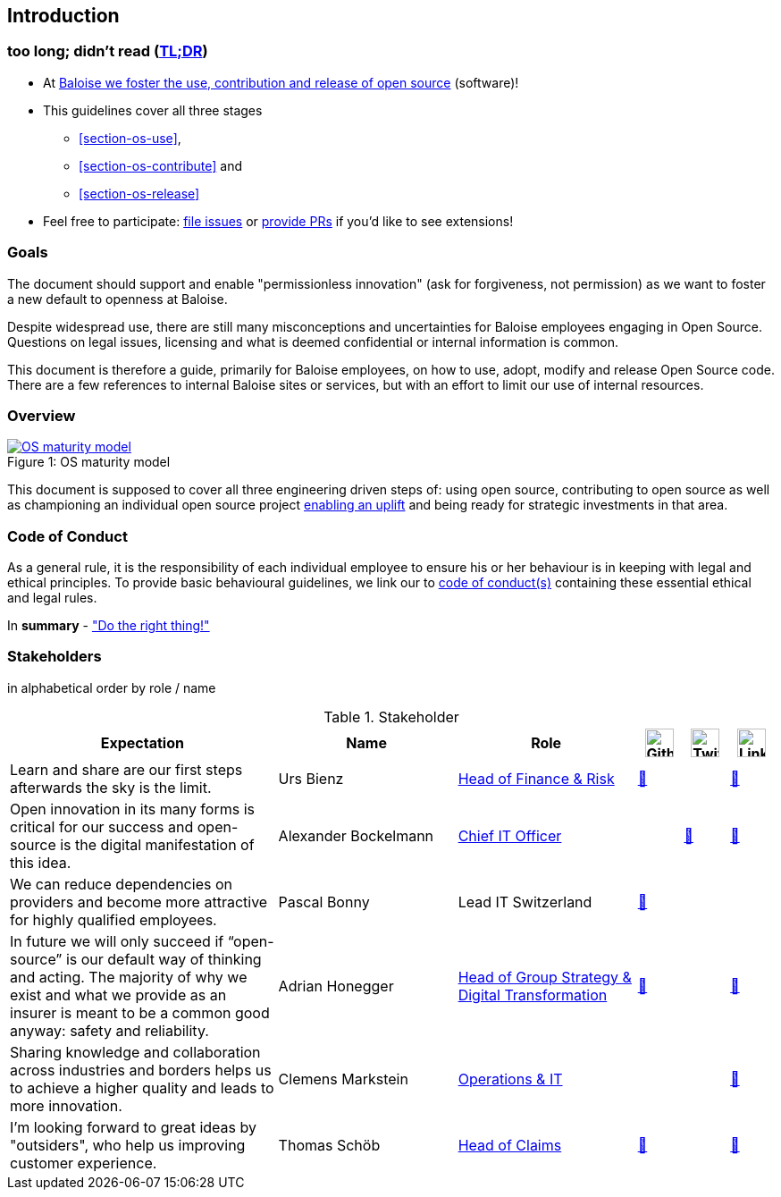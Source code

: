 
== Introduction

[[section-tldr]]
=== too long; didn't read (https://en.wikipedia.org/wiki/TL;DR[TL;DR])

* At https://www.baloise.com/en/home/about-us/what-we-stand-for/sustainability/digital-sustainability-information-security.html#id-dd8f5751-9196-4555-9680-5f344c415d14[Baloise we foster the use, contribution and release of open source] (software)!
* This guidelines cover all three stages
 - <<section-os-use>>,
 - <<section-os-contribute>> and
 - <<section-os-release>>
* Feel free to participate: https://github.com/baloise/open-source/issues/new[file issues] or https://github.com/baloise/open-source/pulls[provide PRs] if you'd like to see extensions!

[[section-introduction-and-goals]]
=== Goals

The document should support and enable "permissionless innovation" (ask for forgiveness, not permission) as we want to foster a new default to openness at Baloise.

Despite widespread use, there are still many misconceptions and uncertainties for Baloise employees engaging in Open Source. Questions on legal issues, licensing and what is deemed confidential or internal information is common.

This document is therefore a guide, primarily for Baloise employees, on how to use, adopt, modify and release Open Source code. There are a few references to internal Baloise sites or services, but with an effort to limit our use of internal resources.

=== Overview
.OS maturity model
[#img-os-maturity-model]
[caption="Figure 1: ",link=https://blogs.eclipse.org/post/mike-milinkovich/maturity-models-open-source-adoption]
image::os-maturity-model.png[OS maturity model]

This document is supposed to cover all three engineering driven steps of: using open source, contributing to open source as well as championing an individual open source project https://baloise.github.io/open-source/docs/md/goals/uplift.html#legend[enabling an uplift] and being ready for strategic investments in that area.

[[section-code-of-conduct]]
=== Code of Conduct

As a general rule, it is the responsibility of each individual employee to ensure his or her behaviour is in keeping with legal and ethical principles. To provide basic behavioural guidelines, we link our to https://baloise.github.io/open-source/docs/md/guides/governance.html#code-of-conduct[code of conduct(s)] containing these essential ethical and legal rules.

In **summary** - https://en.wikipedia.org/wiki/Don%27t_be_evil["Do the right thing!"]

=== Stakeholders

[options="header",cols="2,1,2"]
in alphabetical order by role / name

[cols="6,4,4,1,1,1", options="header"] 
.Stakeholder
|===
| Expectation 
| Name 
| Role 
| image:https://unpkg.com/simple-icons@latest/icons/github.svg[Github,32] 
| image:https://unpkg.com/simple-icons@latest/icons/twitter.svg[Twitter,32] 
| image:https://unpkg.com/simple-icons@latest/icons/linkedin.svg[LinkedIn,32]

| Learn and share are our first steps afterwards the sky is the limit. 
| Urs Bienz
| https://www.baloise.com/en/home/about-us/who-we-are/organisation-management.html#id-44c10e77-57cf-47b0-b307-1eaf205adaf1[Head of Finance & Risk] 
| https://github.com/UrsBienz[🔗] 
|  
| https://www.linkedin.com/in/urs-bienz-b54824b3/[🔗]

| Open innovation in its many forms is critical for our success and open-source is the digital manifestation of this idea. 
| Alexander Bockelmann 
| https://www.baloise.com/en/home/about-us/who-we-are/organisation-management.html#id-44c10e77-57cf-47b0-b307-1eaf205adaf1[Chief IT Officer] 
|  
| https://twitter.com/abockelm[🔗] 
| https://www.linkedin.com/in/dbockelmann/[🔗]

| We can reduce dependencies on providers and become more attractive for highly qualified employees. 
| Pascal Bonny
| Lead IT Switzerland 
| https://github.com/Pascal1968[🔗]
|  
| 

| In future we will only succeed if “open-source” is our default way of thinking and acting. The majority of why we exist and what we provide as an insurer is meant to be a common good anyway: safety and reliability.
| Adrian Honegger
| https://www.baloise.com/en/home/about-us/who-we-are/organisation-management.html#id-44c10e77-57cf-47b0-b307-1eaf205adaf1[Head of Group Strategy & Digital Transformation] 
| https://github.com/honeggera[🔗]
|  
| https://www.linkedin.com/in/adrian-honegger-b86bb52/[🔗]

| Sharing knowledge and collaboration across industries and borders helps us to achieve a higher quality and leads to more innovation. 
| Clemens Markstein | https://www.baloise.com/en/home/about-us/who-we-are/organisation-management.html#id-44c10e77-57cf-47b0-b307-1eaf205adaf1[Operations & IT] 
|  
|  
| https://www.linkedin.com/in/clemens-markstein-92556711b/[🔗]

| I'm looking forward to great ideas by "outsiders", who help us improving customer experience. 
| Thomas Schöb
| https://www.baloise.com/en/home/about-us/who-we-are/organisation-management.html#id-44c10e77-57cf-47b0-b307-1eaf205adaf1[Head of Claims] 
| https://github.com/ThomasSchoeb[🔗]
|  
| https://www.linkedin.com/in/thomas-schöb-09626592/[🔗]
|===
